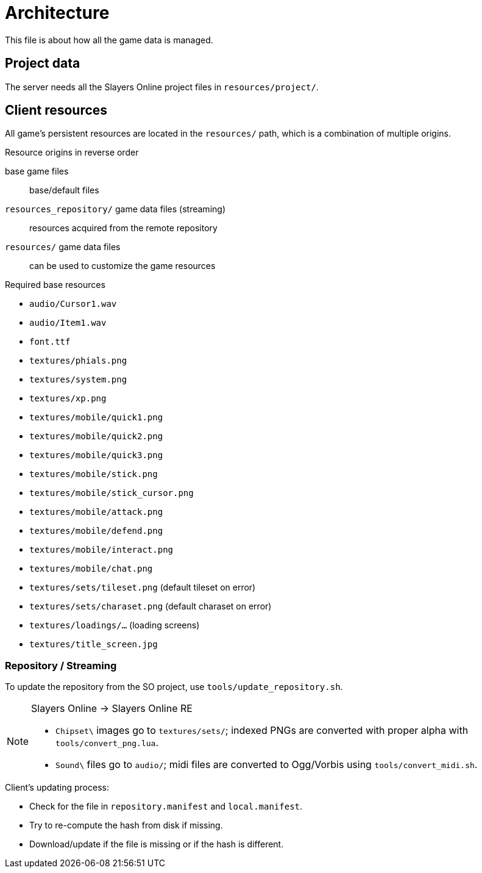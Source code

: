 = Architecture

This file is about how all the game data is managed.

== Project data

The server needs all the Slayers Online project files in `resources/project/`.

== Client resources

All game's persistent resources are located in the `resources/` path, which is a combination of multiple origins.

.Resource origins in reverse order
base game files:: base/default files
`resources_repository/` game data files (streaming):: resources acquired from the remote repository
`resources/` game data files:: can be used to customize the game resources

.Required base resources
- `audio/Cursor1.wav`
- `audio/Item1.wav`
- `font.ttf`
- `textures/phials.png`
- `textures/system.png`
- `textures/xp.png`
- `textures/mobile/quick1.png`
- `textures/mobile/quick2.png`
- `textures/mobile/quick3.png`
- `textures/mobile/stick.png`
- `textures/mobile/stick_cursor.png`
- `textures/mobile/attack.png`
- `textures/mobile/defend.png`
- `textures/mobile/interact.png`
- `textures/mobile/chat.png`
- `textures/sets/tileset.png` (default tileset on error)
- `textures/sets/charaset.png` (default charaset on error)
- `textures/loadings/...` (loading screens)
- `textures/title_screen.jpg`

=== Repository / Streaming

To update the repository from the SO project, use `tools/update_repository.sh`.

[NOTE]
====
.Slayers Online -> Slayers Online RE
- `Chipset\` images go to `textures/sets/`; indexed PNGs are converted with proper alpha with `tools/convert_png.lua`.
- `Sound\` files go to `audio/`; midi files are converted to Ogg/Vorbis using `tools/convert_midi.sh`.
====

.Client's updating process:
- Check for the file in `repository.manifest` and `local.manifest`.
- Try to re-compute the hash from disk if missing.
- Download/update if the file is missing or if the hash is different.
